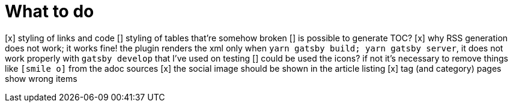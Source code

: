 = What to do

[x] styling of links and code
[] styling of tables that're somehow broken
[] is possible to generate TOC?
[x] why RSS generation does not work; it works fine! the plugin renders the xml only when `yarn gatsby build; yarn gatsby server`, it does not work properly with `gatsby develop` that I've used on testing
[] could be used the icons? if not it's necessary to remove things like `icon:smile-o[]` from the adoc sources
[x] the social image should be shown in the article listing
[x] tag (and category) pages show wrong items
